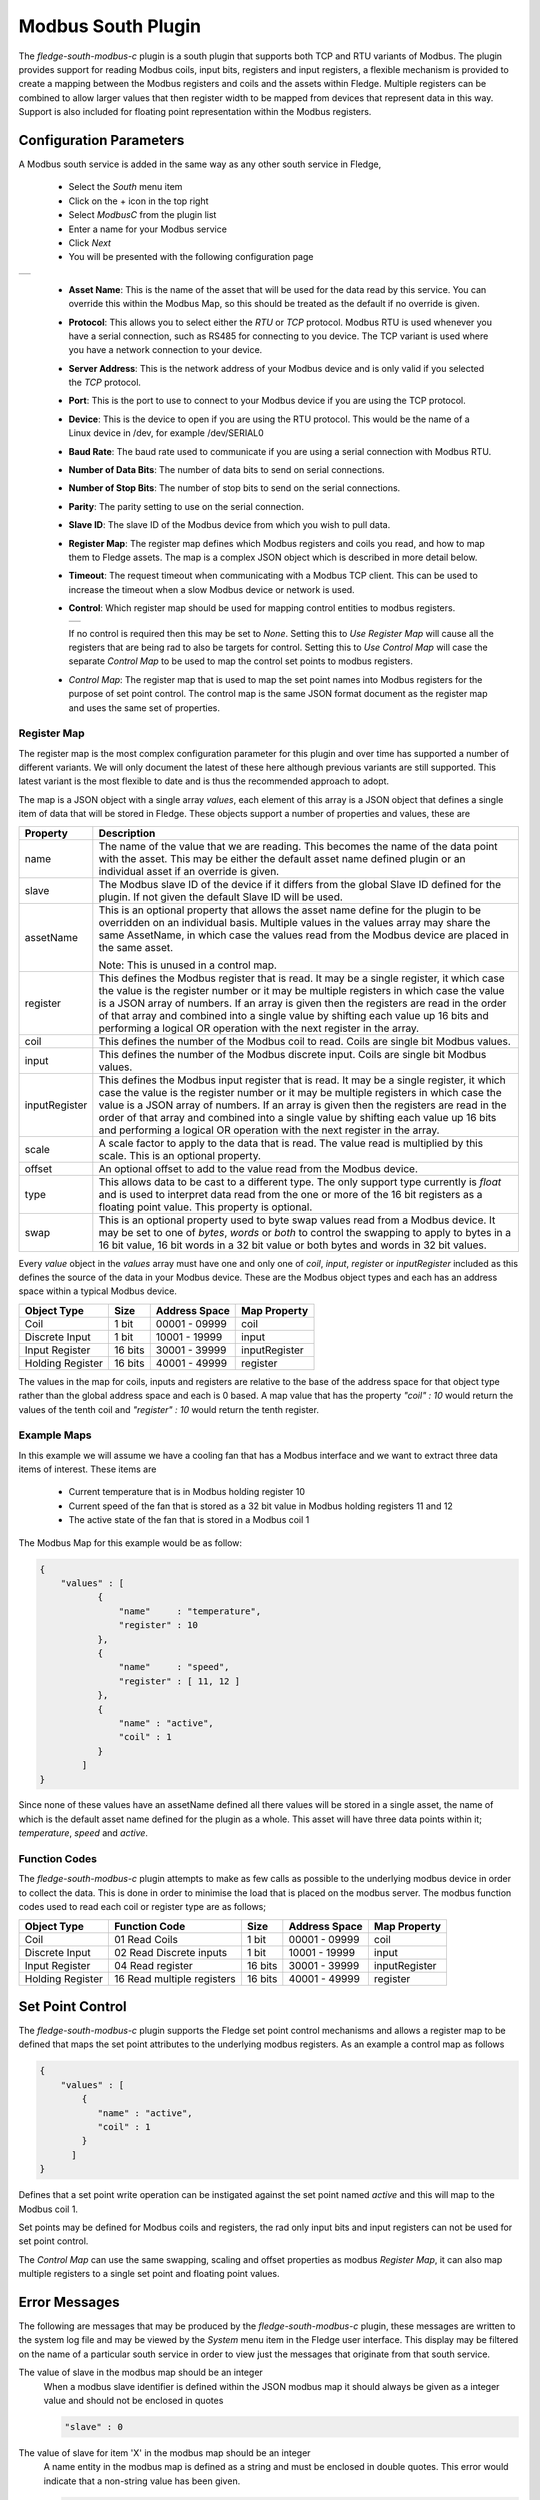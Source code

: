 .. Images
.. |modbus_1| image:: images/modbus_1.jpg
.. |modbus_2| image:: images/modbus_2.jpg

Modbus South Plugin
===================

The *fledge-south-modbus-c* plugin is a south plugin that supports both TCP and RTU variants of Modbus. The plugin provides support for reading Modbus coils, input bits, registers and input registers, a flexible mechanism is provided to create a mapping between the Modbus registers and coils and the assets within Fledge. Multiple registers can be combined to allow larger values that then register width to be mapped from devices that represent data in this way. Support is also included for floating point representation within the Modbus registers.

Configuration Parameters
------------------------

A Modbus south service is added in the same way as any other south service in Fledge, 

  - Select the *South* menu item

  - Click on the + icon in the top right

  - Select *ModbusC* from the plugin list

  - Enter a name for your Modbus service

  - Click *Next*

  - You will be presented with the following configuration page

+------------+
| |modbus_1| |
+------------+

    - **Asset Name**: This is the name of the asset that will be used for the data read by this service. You can override this within the Modbus Map, so this should be treated as the default if no override is given.

    - **Protocol**: This allows you to select either the *RTU* or *TCP* protocol. Modbus RTU is used whenever you have a serial connection, such as RS485 for connecting to you device. The TCP variant is used where you have a network connection to your device.

    - **Server Address**: This is the network address of your Modbus device and is only valid if you selected the *TCP* protocol.

    - **Port**: This is the port to use to connect to your Modbus device if you are using the TCP protocol.

    - **Device**: This is the device to open if you are using the RTU protocol. This would be the name of a Linux device in /dev, for example /dev/SERIAL0

    - **Baud Rate**: The baud rate used to communicate if you are using a serial connection with Modbus RTU.

    - **Number of Data Bits**: The number of data bits to send on serial connections.

    - **Number of Stop Bits**: The number of stop bits to send on the serial connections.

    - **Parity**: The parity setting to use on the serial connection.

    - **Slave ID**: The slave ID of the Modbus device from which you wish to pull data.

    - **Register Map**: The register map defines which Modbus registers and coils you read, and how to map them to Fledge assets. The map is a complex JSON object which is described in more detail below.

    - **Timeout**: The request timeout when communicating with a Modbus TCP client. This can be used to increase the timeout when a slow Modbus device or network is used.

    - **Control**: Which register map should be used for mapping control entities to modbus registers.

      +------------+
      | |modbus_2| |
      +------------+

      If no control is required then this may be set to *None*. Setting this to *Use Register Map* will cause all the registers that are being rad to also be targets for control. Setting this to *Use Control Map* will case the separate *Control Map* to be used to map the control set points to modbus registers.

    - *Control Map*: The register map that is used to map the set point names into Modbus registers for the purpose of set point control. The control map is the same JSON format document as the register map and uses the same set of properties.

Register Map
~~~~~~~~~~~~

The register map is the most complex configuration parameter for this plugin and over time has supported a number of different variants. We will only document the latest of these here although previous variants are still supported. This latest variant is the most flexible to date and is thus the recommended approach to adopt.

The map is a JSON object with a single array *values*, each element of this array is a JSON object that defines a single item of data that will be stored in Fledge. These objects support a number of properties and values, these are

+---------------+-------------------------------------------------------------------------+
| Property      | Description                                                             |
+===============+=========================================================================+
| name          | The name of the value that we are reading. This becomes the name of the |
|               | data point with the asset. This may be either the default asset name    |
|               | defined plugin or an individual asset if an override is given.          |
+---------------+-------------------------------------------------------------------------+
| slave         | The Modbus slave ID of the device if it differs from the global Slave   |
|               | ID defined for the plugin. If not given the default Slave ID will be    |
|               | used.                                                                   |
+---------------+-------------------------------------------------------------------------+
| assetName     | This is an optional property that allows the asset name define for the  |
|               | plugin to be overridden on an individual basis. Multiple values in the  |
|               | values array may share the same AssetName, in which case the values     |
|               | read from the Modbus device are placed in the same asset.               |
|               |                                                                         |
|               | Note: This is unused in a control map.                                  |
+---------------+-------------------------------------------------------------------------+
| register      | This defines the Modbus register that is read. It may be a single       |
|               | register, it which case the value is the register number or it may be   |
|               | multiple registers in which case the value is a JSON array of numbers.  |
|               | If an array is given then the registers are read in the order of that   |
|               | array and combined into a single value by shifting each value up 16     |
|               | bits and performing a logical OR operation with the next register in    |
|               | the array.                                                              |
+---------------+-------------------------------------------------------------------------+
| coil          | This defines the number of the Modbus coil to read. Coils are single    |
|               | bit Modbus values.                                                      |
+---------------+-------------------------------------------------------------------------+
| input         | This defines the number of the Modbus discrete input. Coils are single  |
|               | bit Modbus values.                                                      |
+---------------+-------------------------------------------------------------------------+
| inputRegister | This defines the Modbus input register that is read. It may be a single |
|               | register, it which case the value is the register number or it may be   |
|               | multiple registers in which case the value is a JSON array of numbers.  |
|               | If an array is given then the registers are read in the order of that   |
|               | array and combined into a single value by shifting each value up 16     |
|               | bits and performing a logical OR operation with the next register in    |
|               | the array.                                                              |
+---------------+-------------------------------------------------------------------------+
| scale         | A scale factor to apply to the data that is read. The value read is     |
|               | multiplied by this scale. This is an optional property.                 |
+---------------+-------------------------------------------------------------------------+
| offset        | An optional offset to add to the value read from the Modbus device.     |
+---------------+-------------------------------------------------------------------------+
| type          | This allows data to be cast to a different type. The only support type  |
|               | currently is *float* and is used to interpret data read from the one or |
|               | more of the 16 bit registers as a floating point value. This property   |
|               | is optional.                                                            |
+---------------+-------------------------------------------------------------------------+
| swap          | This is an optional property used to byte swap values read from a       |
|               | Modbus device. It may be set to one of *bytes*, *words* or *both* to    |
|               | control the swapping to apply to bytes in a 16 bit value, 16 bit words  |
|               | in a 32 bit value or both bytes and words in 32 bit values.             |
+---------------+-------------------------------------------------------------------------+

Every *value* object in the *values* array must have one and only one of *coil*, *input*, *register* or *inputRegister* included as this defines the source of the data in your Modbus device. These are the Modbus object types and each has an address space within a typical Modbus device.

+------------------+---------+---------------+---------------+
| Object Type      | Size    | Address Space | Map Property  |
+==================+=========+===============+===============+
| Coil             | 1 bit   | 00001 - 09999 | coil          |
+------------------+---------+---------------+---------------+
| Discrete Input   | 1 bit   | 10001 - 19999 | input         |
+------------------+---------+---------------+---------------+
| Input Register   | 16 bits | 30001 - 39999 | inputRegister |
+------------------+---------+---------------+---------------+
| Holding Register | 16 bits | 40001 - 49999 | register      |
+------------------+---------+---------------+---------------+

The values in the map for coils, inputs and registers are relative to the base of the address space for that object type rather than the global address space and each is 0 based. A map value that has the property *"coil" : 10* would return the values of the tenth coil and *"register" : 10* would return the tenth register.

Example Maps
~~~~~~~~~~~~

In this example we will assume we have a cooling fan that has a Modbus interface and we want to extract three data items of interest. These items are

  - Current temperature that is in Modbus holding register 10
  
  - Current speed of the fan that is stored as a 32 bit value in Modbus holding registers 11 and 12

  - The active state of the fan that is stored in a Modbus coil 1

The Modbus Map for this example would be as follow:

.. code-block:: JSON

    {
        "values" : [
               {
                   "name"     : "temperature",
                   "register" : 10
               },
               {
                   "name"     : "speed",
                   "register" : [ 11, 12 ]
               },
               {
                   "name" : "active",
                   "coil" : 1
               }
            ]
    }

Since none of these values have an assetName defined all there values will be stored in a single asset, the name of which is the default asset name defined for the plugin as a whole. This asset will have three data points within it; *temperature*, *speed* and *active*.

Function Codes
~~~~~~~~~~~~~~

The *fledge-south-modbus-c* plugin attempts to make as few calls as possible to the underlying modbus device in order to collect the data. This is done in order to minimise the load that is placed on the modbus server. The modbus function codes used to read each coil or register type are as follows;

+------------------+----------------------------+---------+---------------+---------------+
| Object Type      | Function Code              | Size    | Address Space | Map Property  |
+==================+============================+=========+===============+===============+
| Coil             | 01 Read Coils              | 1 bit   | 00001 - 09999 | coil          |
+------------------+----------------------------+---------+---------------+---------------+
| Discrete Input   | 02 Read Discrete inputs    | 1 bit   | 10001 - 19999 | input         |
+------------------+----------------------------+---------+---------------+---------------+
| Input Register   | 04 Read register           | 16 bits | 30001 - 39999 | inputRegister |
+------------------+----------------------------+---------+---------------+---------------+
| Holding Register | 16 Read multiple registers | 16 bits | 40001 - 49999 | register      |
+------------------+----------------------------+---------+---------------+---------------+

Set Point Control
-----------------

The *fledge-south-modbus-c* plugin supports the Fledge set point control mechanisms and allows a register map to be defined that maps the set point attributes to the underlying modbus registers. As an example a control map as follows

.. code-block:: JSON

   {
       "values" : [
           {
              "name" : "active",
              "coil" : 1
           }
         ]
   }

Defines that a set point write operation can be instigated against the set point named *active* and this will map to the Modbus coil 1.

Set points may be defined for Modbus coils and registers, the rad only input bits and input registers can not be used for set point control.

The *Control Map* can use the same swapping, scaling and offset properties as modbus *Register Map*, it can also map multiple registers to a single set point and floating point values.

Error Messages
--------------

The following are messages that may be produced by the *fledge-south-modbus-c* plugin, these messages are written to the system log file and may be viewed by the *System* menu item in the Fledge user interface. This display may be filtered on the name of a particular south service in order to view just the messages that originate from that south service.

The value of slave in the modbus map should be an integer
  When a modbus slave identifier is defined within the JSON modbus map it should always be given as a integer value and should not be enclosed in quotes

  .. code-block:: JSON

     "slave" : 0

The value of slave for item 'X' in the modbus map should be an integer
  A name entity in the modbus map is defined as a string and must be enclosed in double quotes. This error would indicate that a non-string value has been given.

  .. code-block:: JSON

     "name" : "speed"

Each item in the modbus map must have a name property
  Each of the modbus entities that is read must define a name property for the entity.

  .. code-block:: JSON

     "name" : "speed"

The value of assetName for item 'X' in the modbus map should be a string
  The optional property *assetName* must always be provided as a string in the modbus map.

  .. code-block:: JSON

     "assetName" : "pumpSpeed"

The value of scale for item 'X' in the modbus map should be a floating point number
  The optional property *scale* must always be expressed as a numeric value in the JSON of the modbus map, and should not be enclosed in quotes.

  .. code-block:: JSON

     "scale" : 1.4

The value of offset for item 'X' in the modbus map should be a floating point number
  The optional property *offset* must always be given as a numeric value in the JSON definition of the modbus item, and should not be enclosed in quotes.

  .. code-block:: JSON

     "offset" : 2.0

The value of coil for item 'X' in the modbus map should be a number
  The coil number given in the modbus map of an item must be an integer number, and should not be enclosed in quotes.

  .. code-block:: JSON

     "coil" : 22

The value of input for item 'X' in the modbus map must be either an integer
  The input number given in the modbus map of an item must be an integer number, and should not be enclosed in quotes.

  .. code-block:: JSON

     "input" : 22

The value of register for item 'X' in the modbus map must be either an integer or an array
  The register to read for an entity must be either an integer number or in the case of values constructed from multiple registers it may be an array of integer numbers. Numeric values should not be enclosed on quotes.

  .. code-block:: JSON

     "register" : 22

  Or, if two regsiters are being combined

  .. code-block:: JSON

     "register" : [ 18, 19 ]

The register array for item 'X' in the modbus map contain integer values
  When giving an array as the value of the register property for a modbus item, that array must only contain register numbers expressed as numeric values. Register numbers should not be enclosed in quotes.

  .. code-block:: JSON

     "register" : [ 18, 19 ]

The value of inputRegister for item 'X' in the modbus map must be either an integer or an array
  The input register to read for an entity must be either an integer number or in the case of values constructed from multiple input registers it may be an array of integer numbers. Numeric values should not be enclosed on quotes.

  .. code-block:: JSON

     "inputRegister" : 22

  Or, if two input registers are beign combined

  .. code-block:: JSON

     "inputRegister" : [ 18, 19 ]

The type property of the item 'X' in the modbus map must be a string
  The optional *type* property for a modbus entity must be expressed as a string enclosed in double quotes.

  .. code-block:: JSON

     "type" : "float"

The type property 'Y' of the item 'X' in the modbus map is not supported
  The *type* property of the item is not supported by the plugin. Only the type *float* is currently supported.

The swap property 'Y' of item 'X' in the modbus map must be one of bytes, words or both
  An unsupported option has been supplied as the value of the swap property, only *bytes*, *words* or *both* are supported values.

The swap property of the item 'X' in the modbus map must be a string
  The optional *swap* property of a modbus item must be given as a string in double quotes and must be one of the supported swap options.

  .. code-block:: JSON

     "swap" : "bytes"

Item 'X' in the modbus map must have one of coil, input, register or inputRegister properties
  Each modbus item to be read from the modbus server must define how that item is addressed. This is done by adding a modbus property called *coil*, *input*, *register* or *inputRegister*.

Item 'X' in the modbus map must only have one of coil, input, register or inputRegister properties
  Each modbus item to be read from the modbus server must define how that item is addressed. This is done by adding a modbus property called *coil*, *input*, *register* or *inputRegister*, these are mutually exclusive and only one of them may be given per item in the modbus map.

N errors encountered in the modbus map
  A number of errors have been detected in the modbus map. These must be correct in order for the plugin to function correctly.

Parse error in modbus map, the map must be a valid JSON object.
  The modbus map JSON document has failed to parse. An additional text will be given that describes the error that has caused the parsing of the map to fail.

Parse error in control modbus map, the map must be a valid JSON object.
  The modbus control map JSON document has failed to parse. An additional text will be given that describes the error that has caused the parsing of the map to fail.

Failed to connect to Modbus device
  The plugin has failed to connect to a modbus device. In the case of a TCP modbus connection this could be because the address or port have been misconfigured or the modbus device is not currently reachable on the network. In the case of a modbus RTU device this may be a misconfiguration or a permissions issue on the entry in /dev for the device. Additional information will be given in the error message to help identify the issue.

